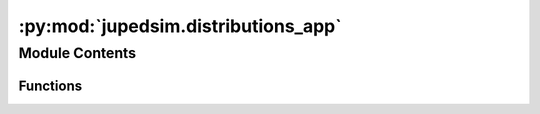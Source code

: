 :py:mod:`jupedsim.distributions_app`
====================================

.. py:module:: jupedsim.distributions_app


Module Contents
---------------


Functions
~~~~~~~~~

.. autoapisummary::

   jupedsim.distributions_app.show_points
   jupedsim.distributions_app.main



.. py:function:: show_points(s_polygon, samples, radius, circle_segment_radii=None, center_point=None, obstacles=None)


.. py:function:: main()



